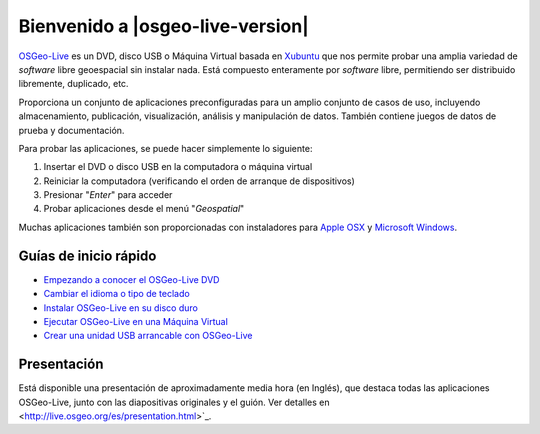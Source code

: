 
Bienvenido a |osgeo-live-version|
=============================

`OSGeo-Live <http://live.osgeo.org>`_ es un DVD, disco USB o Máquina Virtual
basada en `Xubuntu <http://www.xubuntu.org/>`_ que nos permite probar una amplia
variedad de *software* libre geoespacial sin instalar nada. Está compuesto
enteramente por *software* libre, permitiendo ser distribuido libremente,
duplicado, etc.

.. image:: ../images/screenshots/800x600/osgeolive_menu.png
  :scale: 70 %
  :alt: boot select
  :align: right

Proporciona un conjunto de aplicaciones preconfiguradas para un amplio conjunto
de casos de uso, incluyendo almacenamiento, publicación, visualización, análisis
y manipulación de datos. También contiene juegos de datos de prueba y
documentación.

Para probar las aplicaciones, se puede hacer simplemente lo siguiente:

#. Insertar el DVD o disco USB en la computadora o máquina virtual
#. Reiniciar la computadora (verificando el orden de arranque de dispositivos)
#. Presionar "*Enter*" para acceder
#. Probar aplicaciones desde el menú "*Geospatial*"

Muchas aplicaciones también son proporcionadas con instaladores para 
`Apple OSX <../MacInstallers/>`_ y `Microsoft Windows <../WindowsInstallers/>`_.


Guías de inicio rápido
------------------------------------	

-   `Empezando a conocer el OSGeo-Live DVD <quickstart/osgeolive_quickstart.html>`_
-   `Cambiar el idioma o tipo de teclado <quickstart/internationalisation_quickstart.html>`_
-   `Instalar OSGeo-Live en su disco duro <quickstart/osgeolive_install_quickstart.html>`_
-   `Ejecutar OSGeo-Live en una Máquina Virtual <quickstart/virtualbox_quickstart.html>`_
-   `Crear una unidad USB arrancable con OSGeo-Live <quickstart/usb_quickstart.html>`_

Presentación
----------------

Está disponible una presentación de aproximadamente media hora (en Inglés), que destaca todas las aplicaciones OSGeo-Live, junto con las diapositivas originales y el guión. Ver detalles en <http://live.osgeo.org/es/presentation.html>`_.
